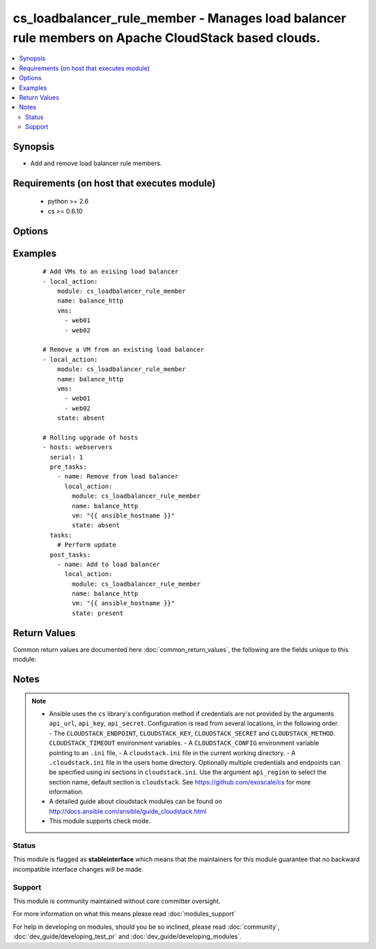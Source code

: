 .. _cs_loadbalancer_rule_member:


cs_loadbalancer_rule_member - Manages load balancer rule members on Apache CloudStack based clouds.
+++++++++++++++++++++++++++++++++++++++++++++++++++++++++++++++++++++++++++++++++++++++++++++++++++

.. versionadded:: 2.0


.. contents::
   :local:
   :depth: 2


Synopsis
--------

* Add and remove load balancer rule members.


Requirements (on host that executes module)
-------------------------------------------

  * python >= 2.6
  * cs >= 0.6.10


Options
-------

.. raw:: html

    <table border=1 cellpadding=4>
    <tr>
    <th class="head">parameter</th>
    <th class="head">required</th>
    <th class="head">default</th>
    <th class="head">choices</th>
    <th class="head">comments</th>
    </tr>
                <tr><td>account<br/><div style="font-size: small;"></div></td>
    <td>no</td>
    <td></td>
        <td></td>
        <td><div>Account the rule is related to.</div>        </td></tr>
                <tr><td>api_http_method<br/><div style="font-size: small;"></div></td>
    <td>no</td>
    <td>get</td>
        <td><ul><li>get</li><li>post</li></ul></td>
        <td><div>HTTP method used.</div>        </td></tr>
                <tr><td>api_key<br/><div style="font-size: small;"></div></td>
    <td>no</td>
    <td></td>
        <td></td>
        <td><div>API key of the CloudStack API.</div>        </td></tr>
                <tr><td>api_region<br/><div style="font-size: small;"></div></td>
    <td>no</td>
    <td>cloudstack</td>
        <td></td>
        <td><div>Name of the ini section in the <code>cloustack.ini</code> file.</div>        </td></tr>
                <tr><td>api_secret<br/><div style="font-size: small;"></div></td>
    <td>no</td>
    <td></td>
        <td></td>
        <td><div>Secret key of the CloudStack API.</div>        </td></tr>
                <tr><td>api_timeout<br/><div style="font-size: small;"></div></td>
    <td>no</td>
    <td>10</td>
        <td></td>
        <td><div>HTTP timeout.</div>        </td></tr>
                <tr><td>api_url<br/><div style="font-size: small;"></div></td>
    <td>no</td>
    <td></td>
        <td></td>
        <td><div>URL of the CloudStack API e.g. https://cloud.example.com/client/api.</div>        </td></tr>
                <tr><td>domain<br/><div style="font-size: small;"></div></td>
    <td>no</td>
    <td></td>
        <td></td>
        <td><div>Domain the rule is related to.</div>        </td></tr>
                <tr><td>ip_address<br/><div style="font-size: small;"></div></td>
    <td>no</td>
    <td></td>
        <td></td>
        <td><div>Public IP address from where the network traffic will be load balanced from.</div><div>Only needed to find the rule if <code>name</code> is not unique.</div></br>
    <div style="font-size: small;">aliases: public_ip<div>        </td></tr>
                <tr><td>name<br/><div style="font-size: small;"></div></td>
    <td>yes</td>
    <td></td>
        <td></td>
        <td><div>The name of the load balancer rule.</div>        </td></tr>
                <tr><td>project<br/><div style="font-size: small;"></div></td>
    <td>no</td>
    <td></td>
        <td></td>
        <td><div>Name of the project the firewall rule is related to.</div>        </td></tr>
                <tr><td>state<br/><div style="font-size: small;"></div></td>
    <td>no</td>
    <td>present</td>
        <td><ul><li>present</li><li>absent</li></ul></td>
        <td><div>Should the VMs be present or absent from the rule.</div>        </td></tr>
                <tr><td>vms<br/><div style="font-size: small;"></div></td>
    <td>yes</td>
    <td></td>
        <td></td>
        <td><div>List of VMs to assign to or remove from the rule.</div></br>
    <div style="font-size: small;">aliases: vm<div>        </td></tr>
                <tr><td>zone<br/><div style="font-size: small;"></div></td>
    <td>no</td>
    <td></td>
        <td></td>
        <td><div>Name of the zone in which the rule should be located.</div><div>If not set, default zone is used.</div>        </td></tr>
        </table>
    </br>



Examples
--------

 ::

    # Add VMs to an exising load balancer
    - local_action:
        module: cs_loadbalancer_rule_member
        name: balance_http
        vms:
          - web01
          - web02
    
    # Remove a VM from an existing load balancer
    - local_action:
        module: cs_loadbalancer_rule_member
        name: balance_http
        vms:
          - web01
          - web02
        state: absent
    
    # Rolling upgrade of hosts
    - hosts: webservers
      serial: 1
      pre_tasks:
        - name: Remove from load balancer
          local_action:
            module: cs_loadbalancer_rule_member
            name: balance_http
            vm: "{{ ansible_hostname }}"
            state: absent
      tasks:
        # Perform update
      post_tasks:
        - name: Add to load balancer
          local_action:
            module: cs_loadbalancer_rule_member
            name: balance_http
            vm: "{{ ansible_hostname }}"
            state: present

Return Values
-------------

Common return values are documented here :doc:`common_return_values`, the following are the fields unique to this module:

.. raw:: html

    <table border=1 cellpadding=4>
    <tr>
    <th class="head">name</th>
    <th class="head">description</th>
    <th class="head">returned</th>
    <th class="head">type</th>
    <th class="head">sample</th>
    </tr>

        <tr>
        <td> domain </td>
        <td> Domain the rule is related to. </td>
        <td align=center> success </td>
        <td align=center> string </td>
        <td align=center> example domain </td>
    </tr>
            <tr>
        <td> protocol </td>
        <td> Protocol of the rule. </td>
        <td align=center> success </td>
        <td align=center> string </td>
        <td align=center> tcp </td>
    </tr>
            <tr>
        <td> description </td>
        <td> Description of the rule. </td>
        <td align=center> success </td>
        <td align=center> string </td>
        <td align=center> http load balancer rule </td>
    </tr>
            <tr>
        <td> tags </td>
        <td> List of resource tags associated with the rule. </td>
        <td align=center> success </td>
        <td align=center> dict </td>
        <td align=center> [ { "key": "foo", "value": "bar" } ] </td>
    </tr>
            <tr>
        <td> public_ip </td>
        <td> Public IP address. </td>
        <td align=center> success </td>
        <td align=center> string </td>
        <td align=center> 1.2.3.4 </td>
    </tr>
            <tr>
        <td> private_port </td>
        <td> Private IP address. </td>
        <td align=center> success </td>
        <td align=center> string </td>
        <td align=center> 80 </td>
    </tr>
            <tr>
        <td> cidr </td>
        <td> CIDR to forward traffic from. </td>
        <td align=center> success </td>
        <td align=center> string </td>
        <td align=center>  </td>
    </tr>
            <tr>
        <td> vms </td>
        <td> Rule members. </td>
        <td align=center> success </td>
        <td align=center> list </td>
        <td align=center> [ "web01", "web02" ] </td>
    </tr>
            <tr>
        <td> name </td>
        <td> Name of the rule. </td>
        <td align=center> success </td>
        <td align=center> string </td>
        <td align=center> http-lb </td>
    </tr>
            <tr>
        <td> account </td>
        <td> Account the rule is related to. </td>
        <td align=center> success </td>
        <td align=center> string </td>
        <td align=center> example account </td>
    </tr>
            <tr>
        <td> algorithm </td>
        <td> Load balancer algorithm used. </td>
        <td align=center> success </td>
        <td align=center> string </td>
        <td align=center> source </td>
    </tr>
            <tr>
        <td> zone </td>
        <td> Name of zone the rule is related to. </td>
        <td align=center> success </td>
        <td align=center> string </td>
        <td align=center> ch-gva-2 </td>
    </tr>
            <tr>
        <td> public_port </td>
        <td> Public port. </td>
        <td align=center> success </td>
        <td align=center> string </td>
        <td align=center> 80 </td>
    </tr>
            <tr>
        <td> id </td>
        <td> UUID of the rule. </td>
        <td align=center> success </td>
        <td align=center> string </td>
        <td align=center> a6f7a5fc-43f8-11e5-a151-feff819cdc9f </td>
    </tr>
            <tr>
        <td> project </td>
        <td> Name of project the rule is related to. </td>
        <td align=center> success </td>
        <td align=center> string </td>
        <td align=center> Production </td>
    </tr>
            <tr>
        <td> state </td>
        <td> State of the rule. </td>
        <td align=center> success </td>
        <td align=center> string </td>
        <td align=center> Add </td>
    </tr>
        
    </table>
    </br></br>

Notes
-----

.. note::
    - Ansible uses the ``cs`` library's configuration method if credentials are not provided by the arguments ``api_url``, ``api_key``, ``api_secret``. Configuration is read from several locations, in the following order. - The ``CLOUDSTACK_ENDPOINT``, ``CLOUDSTACK_KEY``, ``CLOUDSTACK_SECRET`` and ``CLOUDSTACK_METHOD``. ``CLOUDSTACK_TIMEOUT`` environment variables. - A ``CLOUDSTACK_CONFIG`` environment variable pointing to an ``.ini`` file, - A ``cloudstack.ini`` file in the current working directory. - A ``.cloudstack.ini`` file in the users home directory. Optionally multiple credentials and endpoints can be specified using ini sections in ``cloudstack.ini``. Use the argument ``api_region`` to select the section name, default section is ``cloudstack``. See https://github.com/exoscale/cs for more information.
    - A detailed guide about cloudstack modules can be found on http://docs.ansible.com/ansible/guide_cloudstack.html
    - This module supports check mode.



Status
~~~~~~

This module is flagged as **stableinterface** which means that the maintainers for this module guarantee that no backward incompatible interface changes will be made.


Support
~~~~~~~

This module is community maintained without core committer oversight.

For more information on what this means please read :doc:`modules_support`


For help in developing on modules, should you be so inclined, please read :doc:`community`, :doc:`dev_guide/developing_test_pr` and :doc:`dev_guide/developing_modules`.
